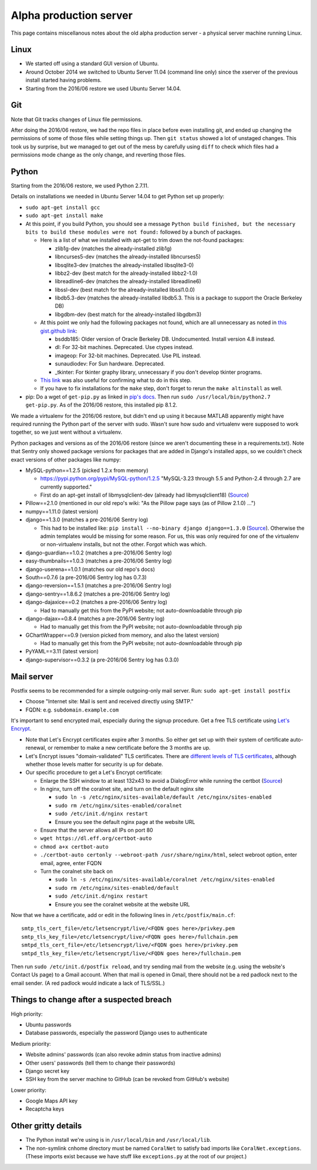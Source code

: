 Alpha production server
=======================
This page contains miscellanous notes about the old alpha production server - a physical server machine running Linux.


Linux
-----
- We started off using a standard GUI version of Ubuntu.
- Around October 2014 we switched to Ubuntu Server 11.04 (command line only) since the xserver of the previous install started having problems.
- Starting from the 2016/06 restore we used Ubuntu Server 14.04.


Git
-----
Note that Git tracks changes of Linux file permissions.

After doing the 2016/06 restore, we had the repo files in place before even installing git, and ended up changing the permissions of some of those files while setting things up. Then ``git status`` showed a lot of unstaged changes. This took us by surprise, but we managed to get out of the mess by carefully using ``diff`` to check which files had a permissions mode change as the only change, and reverting those files.


Python
------
Starting from the 2016/06 restore, we used Python 2.7.11.

Details on installations we needed in Ubuntu Server 14.04 to get Python set up properly:

- ``sudo apt-get install gcc``
- ``sudo apt-get install make``
- At this point, if you build Python, you should see a message ``Python build finished, but the necessary bits to build these modules were not found:`` followed by a bunch of packages.

  - Here is a list of what we installed with apt-get to trim down the not-found packages:
  
    - zlib1g-dev (matches the already-installed zlib1g)
    - libncurses5-dev (matches the already-installed libncurses5)
    - libsqlite3-dev (matches the already-installed libsqlite3-0)
    - libbz2-dev (best match for the already-installed libbz2-1.0)
    - libreadline6-dev (matches the already-installed libreadline6)
    - libssl-dev (best match for the already-installed libssl1.0.0)
    - libdb5.3-dev (matches the already-installed libdb5.3. This is a package to support the Oracle Berkeley DB)
    - libgdbm-dev (best match for the already-installed libgdbm3)
    
  - At this point we only had the following packages not found, which are all unnecessary as noted in `this gist.github link <https://gist.github.com/reorx/4067217>`__:
  
    - bsddb185: Older version of Oracle Berkeley DB. Undocumented. Install version 4.8 instead.
    - dl: For 32-bit machines. Deprecated. Use ctypes instead.
    - imageop: For 32-bit machines. Deprecated. Use PIL instead.
    - sunaudiodev: For Sun hardware. Deprecated.
    - _tkinter: For tkinter graphy library, unnecessary if you don't develop tkinter programs.
    
  - `This link <http://rajaseelan.com/2012/01/28/installing-python-2-dot-7-2-on-centos-5-dot-2/>`__ was also useful for confirming what to do in this step.
  - If you have to fix installations for the ``make`` step, don't forget to rerun the ``make altinstall`` as well.
  
- pip: Do a wget of ``get-pip.py`` as linked in `pip's docs <https://pip.pypa.io/en/latest/installing/>`__. Then run ``sudo /usr/local/bin/python2.7 get-pip.py``. As of the 2016/06 restore, this installed pip 8.1.2.

We made a virtualenv for the 2016/06 restore, but didn't end up using it because MATLAB apparently might have required running the Python part of the server with sudo. Wasn't sure how sudo and virtualenv were supposed to work together, so we just went without a virtualenv.

Python packages and versions as of the 2016/06 restore (since we aren't documenting these in a requirements.txt). Note that Sentry only showed package versions for packages that are added in Django's installed apps, so we couldn't check exact versions of other packages like numpy:

- MySQL-python==1.2.5 (picked 1.2.x from memory)

  - https://pypi.python.org/pypi/MySQL-python/1.2.5 "MySQL-3.23 through 5.5 and Python-2.4 through 2.7 are currently supported."
  - First do an apt-get install of libmysqlclient-dev (already had libmysqlclient18) (`Source <http://stackoverflow.com/questions/5178292/>`__)
  
- Pillow==2.1.0 (mentioned in our old repo's wiki: "As the Pillow page says (as of Pillow 2.1.0) ...")
- numpy==1.11.0 (latest version)
- django==1.3.0 (matches a pre-2016/06 Sentry log)

  - This had to be installed like: ``pip install --no-binary django django==1.3.0`` (`Source <http://stackoverflow.com/questions/31009216/>`__). Otherwise the admin templates would be missing for some reason. For us, this was only required for one of the virtualenv or non-virtualenv installs, but not the other. Forgot which was which.
    
- django-guardian==1.0.2 (matches a pre-2016/06 Sentry log)
- easy-thumbnails==1.0.3 (matches a pre-2016/06 Sentry log)
- django-userena==1.0.1 (matches our old repo's docs)
- South==0.7.6 (a pre-2016/06 Sentry log has 0.7.3)
- django-reversion==1.5.1 (matches a pre-2016/06 Sentry log)
- django-sentry==1.8.6.2 (matches a pre-2016/06 Sentry log)
- django-dajaxice==0.2 (matches a pre-2016/06 Sentry log)

  - Had to manually get this from the PyPI website; not auto-downloadable through pip
  
- django-dajax==0.8.4 (matches a pre-2016/06 Sentry log)

  - Had to manually get this from the PyPI website; not auto-downloadable through pip
  
- GChartWrapper==0.9 (version picked from memory, and also the latest version)

  - Had to manually get this from the PyPI website; not auto-downloadable through pip
  
- PyYAML==3.11 (latest version)
- django-supervisor==0.3.2 (a pre-2016/06 Sentry log has 0.3.0)


Mail server
-----------
Postfix seems to be recommended for a simple outgoing-only mail server. Run: ``sudo apt-get install postfix``

- Choose "Internet site: Mail is sent and received directly using SMTP."
- FQDN: e.g. ``subdomain.example.com``

It's important to send encrypted mail, especially during the signup procedure. Get a free TLS certificate using `Let's Encrypt <https://letsencrypt.org/getting-started/>`__.

- Note that Let's Encrypt certificates expire after 3 months. So either get set up with their system of certificate auto-renewal, or remember to make a new certificate before the 3 months are up.
- Let's Encrypt issues "domain-validated" TLS certificates. There are `different levels of TLS certificates <http://security.stackexchange.com/questions/13453/are-all-ssl-certificates-equal>`__, although whether those levels matter for security is up for debate.
- Our specific procedure to get a Let's Encrypt certificate:

  - Enlarge the SSH window to at least 132x43 to avoid a DialogError while running the certbot (`Source <https://github.com/certbot/certbot/issues/2787>`__)
  - In nginx, turn off the coralnet site, and turn on the default nginx site
  
    - ``sudo ln -s /etc/nginx/sites-available/default /etc/nginx/sites-enabled``
    - ``sudo rm /etc/nginx/sites-enabled/coralnet``
    - ``sudo /etc/init.d/nginx restart``
    - Ensure you see the default nginx page at the website URL
    
  - Ensure that the server allows all IPs on port 80
  - ``wget https://dl.eff.org/certbot-auto``
  - ``chmod a+x certbot-auto``
  - ``./certbot-auto certonly --webroot-path /usr/share/nginx/html``, select webroot option, enter email, agree, enter FQDN
  - Turn the coralnet site back on
  
    - ``sudo ln -s /etc/nginx/sites-available/coralnet /etc/nginx/sites-enabled``
    - ``sudo rm /etc/nginx/sites-enabled/default``
    - ``sudo /etc/init.d/nginx restart``
    - Ensure you see the coralnet website at the website URL
    
Now that we have a certificate, add or edit in the following lines in ``/etc/postfix/main.cf``:

::

  smtp_tls_cert_file=/etc/letsencrypt/live/<FQDN goes here>/privkey.pem
  smtp_tls_key_file=/etc/letsencrypt/live/<FQDN goes here>/fullchain.pem
  smtpd_tls_cert_file=/etc/letsencrypt/live/<FQDN goes here>/privkey.pem
  smtpd_tls_key_file=/etc/letsencrypt/live/<FQDN goes here>/fullchain.pem
  
Then run ``sudo /etc/init.d/postfix reload``, and try sending mail from the website (e.g. using the website's Contact Us page) to a Gmail account. When that mail is opened in Gmail, there should not be a red padlock next to the email sender. (A red padlock would indicate a lack of TLS/SSL.)


Things to change after a suspected breach
-----------------------------------------
High priority:

- Ubuntu passwords
- Database passwords, especially the password Django uses to authenticate

Medium priority:

- Website admins' passwords (can also revoke admin status from inactive admins)
- Other users' passwords (tell them to change their passwords)
- Django secret key
- SSH key from the server machine to GitHub (can be revoked from GitHub's website)

Lower priority:

- Google Maps API key
- Recaptcha keys


Other gritty details
--------------------------------------
- The Python install we're using is in ``/usr/local/bin`` and ``/usr/local/lib``.
- The non-symlink cnhome directory must be named ``CoralNet`` to satisfy bad imports like ``CoralNet.exceptions``. (These imports exist because we have stuff like ``exceptions.py`` at the root of our project.)
